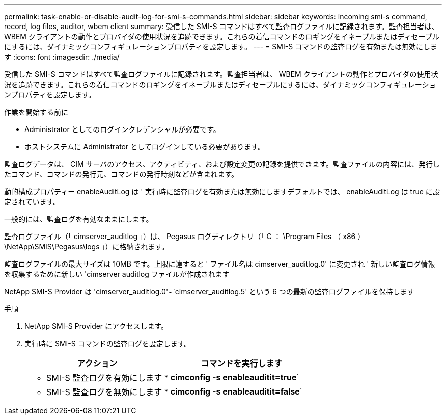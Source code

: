 ---
permalink: task-enable-or-disable-audit-log-for-smi-s-commands.html 
sidebar: sidebar 
keywords: incoming smi-s command, record, log files, auditor, wbem client 
summary: 受信した SMI-S コマンドはすべて監査ログファイルに記録されます。監査担当者は、 WBEM クライアントの動作とプロバイダの使用状況を追跡できます。これらの着信コマンドのロギングをイネーブルまたはディセーブルにするには、ダイナミックコンフィギュレーションプロパティを設定します。 
---
= SMI-S コマンドの監査ログを有効または無効にします
:icons: font
:imagesdir: ./media/


[role="lead"]
受信した SMI-S コマンドはすべて監査ログファイルに記録されます。監査担当者は、 WBEM クライアントの動作とプロバイダの使用状況を追跡できます。これらの着信コマンドのロギングをイネーブルまたはディセーブルにするには、ダイナミックコンフィギュレーションプロパティを設定します。

.作業を開始する前に
* Administrator としてのログインクレデンシャルが必要です。
* ホストシステムに Administrator としてログインしている必要があります。


監査ログデータは、 CIM サーバのアクセス、アクティビティ、および設定変更の記録を提供できます。監査ファイルの内容には、発行したコマンド、コマンドの発行元、コマンドの発行時刻などが含まれます。

動的構成プロパティー enableAuditLog は ' 実行時に監査ログを有効または無効にしますデフォルトでは、 enableAuditLog は true に設定されています。

一般的には、監査ログを有効なままにします。

監査ログファイル（「 cimserver_auditlog 」）は、 Pegasus ログディレクトリ（「 C ： \Program Files （ x86 ） \NetApp\SMIS\Pegasus\logs 」）に格納されます。

監査ログファイルの最大サイズは 10MB です。上限に達すると ' ファイル名は cimserver_auditlog.0' に変更され ' 新しい監査ログ情報を収集するために新しい 'cimserver auditlog ファイルが作成されます

NetApp SMI-S Provider は 'cimserver_auditlog.0'~`cimserver_auditlog.5' という 6 つの最新の監査ログファイルを保持します

.手順
. NetApp SMI-S Provider にアクセスします。
. 実行時に SMI-S コマンドの監査ログを設定します。
+
[cols="2*"]
|===
| アクション | コマンドを実行します 


 a| 
* SMI-S 監査ログを有効にします *
 a| 
*cimconfig -s enableauditit=true*`



 a| 
* SMI-S 監査ログを無効にします *
 a| 
*cimconfig -s enableauditit=false*`

|===

